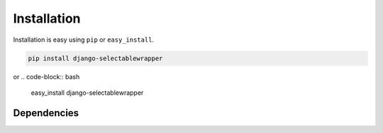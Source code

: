 
Installation
============

Installation is easy using ``pip`` or ``easy_install``.

.. code-block:: bash

	pip install django-selectablewrapper

or
.. code-block:: bash

	easy_install django-selectablewrapper

Dependencies
************
